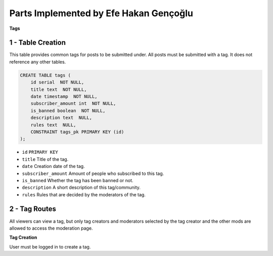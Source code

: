 Parts Implemented by Efe Hakan Gençoğlu
================================

**Tags**

1 - Table Creation
~~~~~~~~~~~~~~~~~~

This table provides common tags for posts to be submitted under.
All posts must be submitted with a tag.
It does not reference any other tables.

.. code-block:: sql

        CREATE TABLE tags (
            id serial  NOT NULL,
            title text  NOT NULL,
            date timestamp  NOT NULL,
            subscriber_amount int  NOT NULL,
            is_banned boolean  NOT NULL,
            description text  NULL,
            rules text  NULL,
            CONSTRAINT tags_pk PRIMARY KEY (id)
        );


* ``id`` ``PRIMARY KEY``
* ``title`` Title of the tag.
* ``date`` Creation date of the tag.
* ``subscriber_amount`` Amount of people who subscribed to this tag.
* ``is_banned`` Whether the tag has been banned or not.
* ``description`` A short description of this tag/community.
* ``rules`` Rules that are decided by the moderators of the tag.

2 - Tag Routes
~~~~~~~~~~~~~~~

All viewers can view a tag, but only tag creators and moderators selected
by the tag creator and the other mods are allowed to access the
moderation page.

**Tag Creation**

User must be logged in to create a tag.
